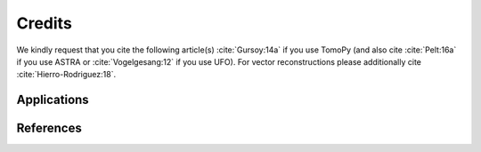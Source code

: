=======
Credits
=======

We kindly request that you cite the following article(s) :cite:`Gursoy:14a` if
you use TomoPy (and also cite :cite:`Pelt:16a` if you use ASTRA or
:cite:`Vogelgesang:12` if you use UFO). For vector reconstructions please 
additionally cite :cite:`Hierro-Rodriguez:18`.

.. bibliography:: bibtex/cite.bib
   :style: unsrt
   :labelprefix: A

Applications
============

.. bibliography:: bibtex/app.bib
   :style: plain
   :labelprefix: B
   :all:

References
==========

.. bibliography:: bibtex/ref.bib
   :style: plain
   :labelprefix: C
   :all:
